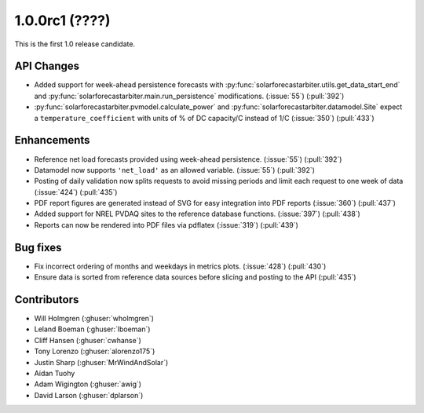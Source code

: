 .. _whatsnew_100rc1:

1.0.0rc1 (????)
---------------

This is the first 1.0 release candidate.


API Changes
~~~~~~~~~~~
* Added support for week-ahead persistence forecasts with
  :py:func:`solarforecastarbiter.utils.get_data_start_end` and
  :py:func:`solarforecastarbiter.main.run_persistence` modifications. (:issue:`55`) (:pull:`392`)
* :py:func:`solarforecastarbiter.pvmodel.calculate_power` and
  :py:func:`solarforecastarbiter.datamodel.Site` expect a ``temperature_coefficient``
  with units of % of DC capacity/C instead of 1/C (:issue:`350`) (:pull:`433`)

Enhancements
~~~~~~~~~~~~
* Reference net load forecasts provided using week-ahead persistence. (:issue:`55`) (:pull:`392`)
* Datamodel now supports ``'net_load'`` as an allowed variable. (:issue:`55`) (:pull:`392`)
* Posting of daily validation now splits requests to avoid missing periods and
  limit each request to one week of data (:issue:`424`) (:pull:`435`)
* PDF report figures are generated instead of SVG for easy integration into PDF
  reports (:issue:`360`) (:pull:`437`)
* Added support for NREL PVDAQ sites to the reference database functions.
  (:issue:`397`) (:pull:`438`)
* Reports can now be rendered into PDF files via pdflatex (:issue:`319`) (:pull:`439`)

Bug fixes
~~~~~~~~~
* Fix incorrect ordering of months and weekdays in metrics plots.
  (:issue:`428`) (:pull:`430`)
* Ensure data is sorted from reference data sources before slicing and
  posting to the API (:pull:`435`)


Contributors
~~~~~~~~~~~~

* Will Holmgren (:ghuser:`wholmgren`)
* Leland Boeman (:ghuser:`lboeman`)
* Cliff Hansen (:ghuser:`cwhanse`)
* Tony Lorenzo (:ghuser:`alorenzo175`)
* Justin Sharp (:ghuser:`MrWindAndSolar`)
* Aidan Tuohy
* Adam Wigington (:ghuser:`awig`)
* David Larson (:ghuser:`dplarson`)
